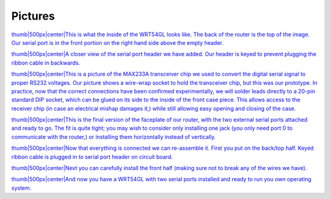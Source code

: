 Pictures
========

.. raw:: mediawiki

   {{Historical}}

`thumb\|500px\|center\|This is what the inside of the WRT54GL looks
like. The back of the router is the top of the image. Our serial port is
in the front portion on the right hand side above the empty
header. <Image:mainboard.jpg>`__

`thumb\|500px\|center\|A closer view of the serial port header we have
added. Our header is keyed to prevent plugging the ribbon cable in
backwards. <Image:serial.jpg>`__

`thumb\|500px\|center\|This is a picture of the MAX233A transceiver chip
we used to convert the digital serial signal to proper RS232 voltages.
Our picture shows a wire-wrap socket to hold the transceiver chip, but
this was our prototype. In practice, now that the correct connections
have been confirmed experimentally, we will solder leads directly to a
20-pin standard DIP socket, which can be glued on its side to the inside
of the front case piece. This allows access to the receiver chip (in
case an electrical mishap damages it,) while still allowing easy opening
and closing of the case. <Image:maxim.jpg>`__

`thumb\|500px\|center\|This is the final version of the faceplate of our
router, with the two external serial ports attached and ready to go. The
fit is quite tight; you may wish to consider only installing one jack
(you only need port 0 to communicate with the router,) or installing
them horizontally instead of vertically. <Image:faceplate.jpg>`__

`thumb\|500px\|center\|Now that everything is connected we can
re-assemble it. First you put on the back/top half. Keyed ribbon cable
is plugged in to serial port header on circuit
board. <Image:attach-back.jpg>`__

`thumb\|500px\|center\|Next you can carefully install the front half
(making sure not to break any of the wires we
have). <Image:attach-front.jpg>`__

`thumb\|500px\|center\|And now you have a WRT54GL with two serial ports
installed and ready to run you own operating
system. <Image:final.jpg>`__
